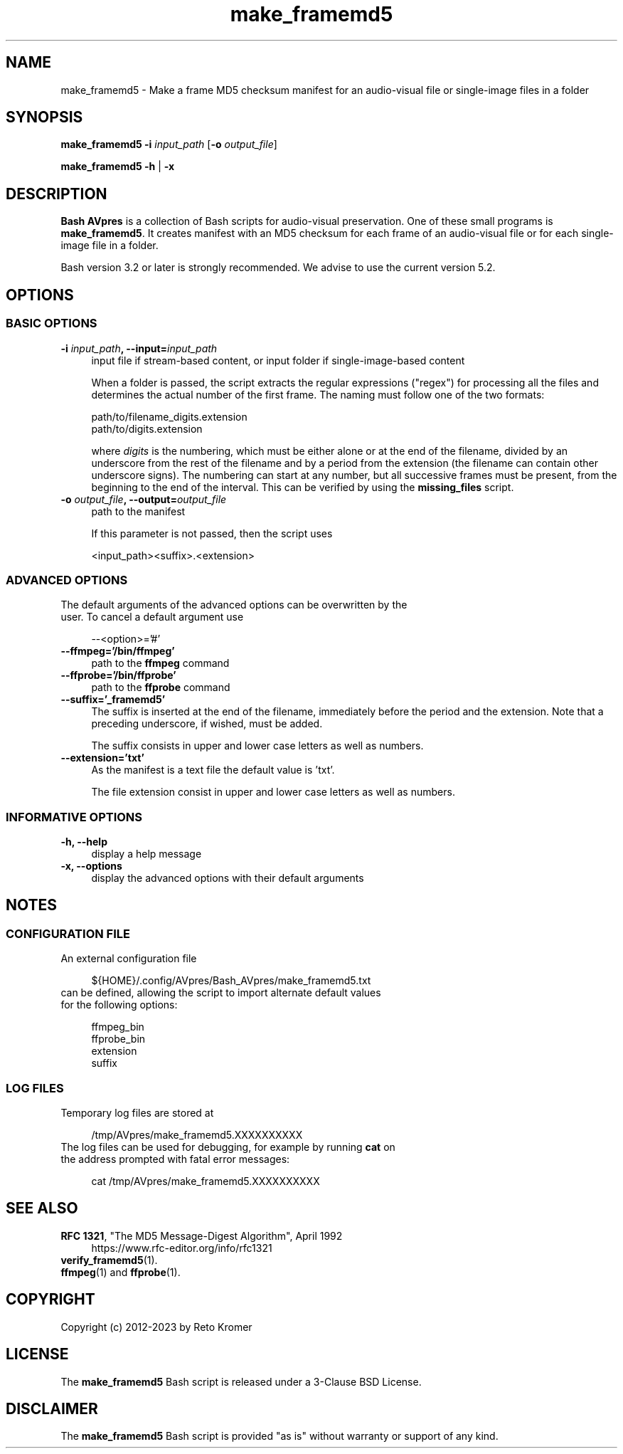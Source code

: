 .TH "make_framemd5" "1" "https://avpres.net/Bash_AVpres/" "2022-12-31" "Bash Scripts for AVpres"
.
.\" turn off justification for nroff
.if n .ad l
.\" turn off hyphenation
.nh
.
.de Sp \" vertical space (when .PP is not used)
.if t .sp .5v
.if n .sp
..
.de Vb \" begin verbatim text
.ft CW
.nf
.ne \\$1
..
.de Ve \" end verbatim text
.ft R
.fi
..
.SH NAME
make_framemd5 - Make a frame MD5 checksum manifest for an audio-visual file or single-image files in a folder
.SH SYNOPSIS
\fBmake_framemd5 -i \fIinput_path\fR [\fB-o \fIoutput_file\fR]
.LP
\fBmake_framemd5 -h\fR | \fB-x
.SH DESCRIPTION
\fBBash AVpres\fR is a collection of Bash scripts for audio-visual preservation. One of these small programs is \fBmake_framemd5\fR. It creates manifest with an MD5 checksum for each frame of an audio-visual file or for each single-image file in a folder.
.PP
Bash version 3.2 or later is strongly recommended. We advise to use the current version 5.2.
.SH OPTIONS
.SS BASIC OPTIONS
.TP 4
\fB-i \fIinput_path\fB, --input=\fIinput_path
input file if stream-based content, or input folder if single-image-based content
.Sp
When a folder is passed, the script extracts the regular expressions ("regex") for processing all the files and determines the actual number of the first frame. The naming must follow one of the two formats:
.Sp
.Vb 1
\&    path/to/filename_digits.extension
\&    path/to/digits.extension
.Ve
.Sp
where \fIdigits\fR is the numbering, which must be either alone or at the end of the filename, divided by an underscore from the rest of the filename and by a period from the extension (the filename can contain other underscore signs). The numbering can start at any number, but all successive frames must be present, from the beginning to the end of the interval. This can be verified by using the \fBmissing_files\fR script.
.TP
\fB-o \fIoutput_file\fB, --output=\fIoutput_file
path to the manifest
.Sp
If this parameter is not passed, then the script uses
.Sp
.Vb
\&    <input_path><suffix>.<extension>
.Ve
.SS ADVANCED OPTIONS
.TP 4
The default arguments of the advanced options can be overwritten by the user. To cancel a default argument use
.Sp
.Vb 1
\&--<option>='#'
.Ve
.TP
.B --ffmpeg='/bin/ffmpeg'
path to the \fBffmpeg\fR command
.TP
.B --ffprobe='/bin/ffprobe'
path to the \fBffprobe\fR command
.TP
.B --suffix='_framemd5'
The suffix is inserted at the end of the filename, immediately before the period and the extension. Note that a preceding underscore, if wished, must be added.
.Sp
The suffix consists in upper and lower case letters as well as numbers.
.TP
.B --extension='txt'
As the manifest is a text file the default value is 'txt'.
.Sp
The file extension consist in upper and lower case letters as well as numbers.
.SS INFORMATIVE OPTIONS
.TP 4
.B -h, --help
display a help message
.TP
.B -x, --options
display the advanced options with their default arguments
.SH NOTES
.SS CONFIGURATION FILE
.TP 4
An external configuration file
.Sp
.Vb 1
\&${HOME}/.config/AVpres/Bash_AVpres/make_framemd5.txt
.Ve
.TP
can be defined, allowing the script to import alternate default values for the following options:
.Sp
.Vb 1
\&ffmpeg_bin
\&ffprobe_bin
\&extension
\&suffix
.Ve
.SS LOG FILES
.TP 4
Temporary log files are stored at
.Sp
.Vb 1
\&/tmp/AVpres/make_framemd5.XXXXXXXXXX
.Ve
.TP
The log files can be used for debugging, for example by running \fBcat\fR on the address prompted with fatal error messages:
.Sp
.Vb 1
\&cat /tmp/AVpres/make_framemd5.XXXXXXXXXX
.Ve
.SH SEE ALSO
.TP 4
\fBRFC 1321\fR, "The MD5 Message-Digest Algorithm", April 1992
.br
https://www.rfc-editor.org/info/rfc1321
.TP
\fBverify_framemd5\fR(1).
.TP
\fBffmpeg\fR(1) and \fBffprobe\fR(1).
.SH COPYRIGHT
Copyright (c) 2012-2023 by Reto Kromer
.SH LICENSE
The \fBmake_framemd5\fR Bash script is released under a 3-Clause BSD License.
.SH DISCLAIMER
The \fBmake_framemd5\fR Bash script is provided "as is" without warranty or support of any kind.
